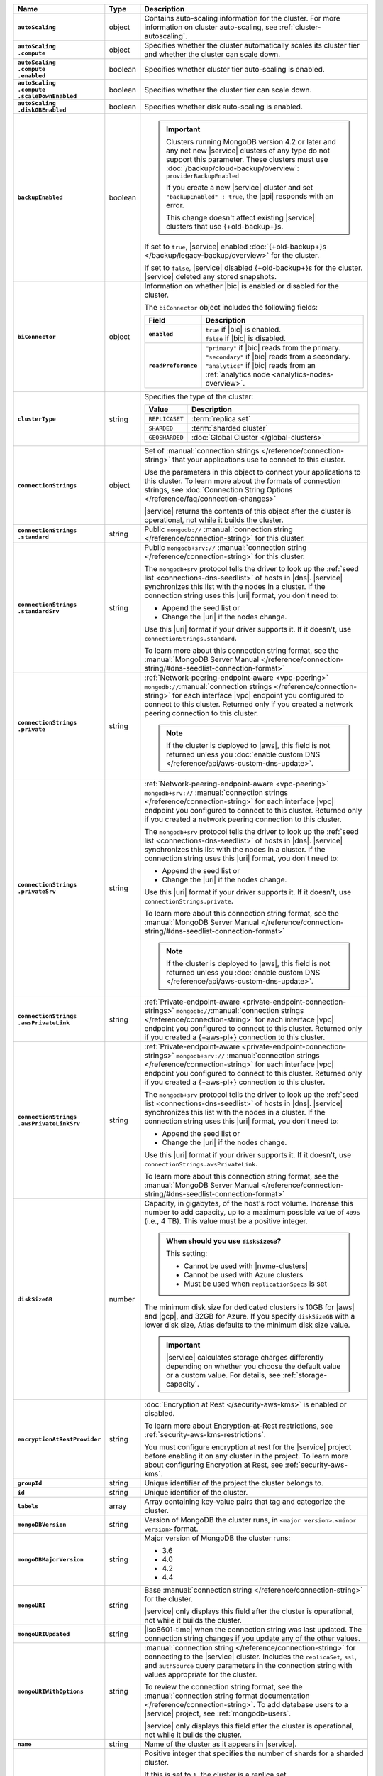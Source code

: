 .. list-table::
   :widths: 15 10 75
   :header-rows: 1
   :stub-columns: 1

   * - Name
     - Type
     - Description

   * - ``autoScaling``
     - object
     - Contains auto-scaling information for the cluster. For more
       information on cluster auto-scaling, see
       :ref:`cluster-autoscaling`.

   * - | ``autoScaling``
       | ``.compute``
     - object
     - Specifies whether the cluster automatically scales its cluster
       tier and whether the cluster can scale down.

   * - | ``autoScaling``
       | ``.compute``
       | ``.enabled``
     - boolean
     - Specifies whether cluster tier auto-scaling is enabled.

   * - | ``autoScaling``
       | ``.compute``
       | ``.scaleDownEnabled``
     - boolean
     - Specifies whether the cluster tier can scale down.

   * - | ``autoScaling``
       | ``.diskGBEnabled``
     - boolean
     - Specifies whether disk auto-scaling is enabled.

   * - ``backupEnabled``
     - boolean
     - .. important::

          Clusters running MongoDB version 4.2 or later and any net new 
          |service|
          clusters of any type do not support this parameter.
          These clusters must use
          :doc:`/backup/cloud-backup/overview`:
          ``providerBackupEnabled``

          If you create a new |service| cluster and set
          ``"backupEnabled" : true``, the |api| responds with an error.

          This change doesn't affect existing |service| clusters that use
          {+old-backup+}s.

       If set to ``true``, |service| enabled
       :doc:`{+old-backup+}s </backup/legacy-backup/overview>` for the
       cluster.

       If set to ``false``, |service| disabled {+old-backup+}s for
       the cluster. |service| deleted any stored snapshots.

   * - ``biConnector``
     - object
     - Information on whether |bic| is enabled or disabled for the
       cluster.

       .. include:: /includes/extracts/cluster-option-bi-cluster-requirements.rst

       The ``biConnector`` object includes the following fields:

       .. list-table::
          :header-rows: 1
          :stub-columns: 1
          :widths: 20 80

          * - Field
            - Description

          * - ``enabled``
            - | ``true`` if |bic| is enabled.
              | ``false`` if |bic| is disabled.

          * - ``readPreference``
            - | ``"primary"`` if |bic| reads from the primary.
              | ``"secondary"`` if |bic| reads from a secondary.
              | ``"analytics"`` if |bic| reads from an
                :ref:`analytics node <analytics-nodes-overview>`.

   * - ``clusterType``
     - string
     - Specifies the type of the cluster:

       .. list-table::
          :header-rows: 1
          :widths: 20 80

          * - Value
            - Description

          * - ``REPLICASET``
            - :term:`replica set`
          * - ``SHARDED``
            - :term:`sharded cluster`
          * - ``GEOSHARDED``
            - :doc:`Global Cluster </global-clusters>`

   * - ``connectionStrings``
     - object
     - Set of
       :manual:`connection strings </reference/connection-string>`
       that your applications use to connect to this cluster.

       Use the parameters in this object to connect your applications
       to this cluster. To learn more about the formats of connection
       strings, see
       :doc:`Connection String Options </reference/faq/connection-changes>`

       |service| returns the contents of this object after the
       cluster is operational, not while it builds the cluster.

   * - | ``connectionStrings``
       | ``.standard``
     - string
     - Public
       ``mongodb://`` :manual:`connection string
       </reference/connection-string>` for this cluster.

   * - | ``connectionStrings``
       | ``.standardSrv``
     - string
     - Public
       ``mongodb+srv://`` :manual:`connection string
       </reference/connection-string>` for this cluster.

       The ``mongodb+srv`` protocol tells the driver to look up the
       :ref:`seed list <connections-dns-seedlist>` of hosts in |dns|.
       |service| synchronizes this list with the nodes in a cluster. If
       the connection string uses this |uri| format, you don't need to:

       - Append the seed list or
       - Change the |uri| if the nodes change.

       Use this |uri| format if your driver supports it. If it doesn't,
       use ``connectionStrings.standard``.

       To learn more about this connection string format, see the
       :manual:`MongoDB Server Manual </reference/connection-string/#dns-seedlist-connection-format>`

   * - | ``connectionStrings``
       | ``.private``
     - string
     - :ref:`Network-peering-endpoint-aware <vpc-peering>`
       ``mongodb://``:manual:`connection strings </reference/connection-string>`
       for each interface |vpc| endpoint you configured to connect to
       this cluster. Returned only if you created a network peering
       connection to this cluster.

       .. note::

          If the cluster is deployed to |aws|, this field is not 
          returned unless you :doc:`enable custom DNS 
          </reference/api/aws-custom-dns-update>`.

   * - | ``connectionStrings``
       | ``.privateSrv``
     - string
     - :ref:`Network-peering-endpoint-aware <vpc-peering>`
       ``mongodb+srv://`` :manual:`connection strings </reference/connection-string>`
       for each interface |vpc| endpoint you configured to connect to
       this cluster. Returned only if you created a network peering
       connection to this cluster.

       The ``mongodb+srv`` protocol tells the driver to look up the
       :ref:`seed list <connections-dns-seedlist>` of hosts in |dns|.
       |service| synchronizes this list with the nodes in a cluster. If
       the connection string uses this |uri| format, you don't need to:

       - Append the seed list or
       - Change the |uri| if the nodes change.

       Use this |uri| format if your driver supports it. If it doesn't,
       use ``connectionStrings.private``.

       To learn more about this connection string format, see the
       :manual:`MongoDB Server Manual </reference/connection-string/#dns-seedlist-connection-format>`

       .. note::

          If the cluster is deployed to |aws|, this field is not 
          returned unless you :doc:`enable custom DNS 
          </reference/api/aws-custom-dns-update>`.

   * - | ``connectionStrings``
       | ``.awsPrivateLink``
     - string
     - :ref:`Private-endpoint-aware <private-endpoint-connection-strings>`
       ``mongodb://``:manual:`connection strings </reference/connection-string>`
       for each interface |vpc| endpoint you configured to connect to
       this cluster. Returned only if you created a {+aws-pl+}
       connection to this cluster.

   * - | ``connectionStrings``
       | ``.awsPrivateLinkSrv``
     - string
     - :ref:`Private-endpoint-aware <private-endpoint-connection-strings>`
       ``mongodb+srv://`` :manual:`connection strings </reference/connection-string>`
       for each interface |vpc| endpoint you configured to connect to
       this cluster. Returned only if you created a {+aws-pl+}
       connection to this cluster.

       The ``mongodb+srv`` protocol tells the driver to look up the
       :ref:`seed list <connections-dns-seedlist>` of hosts in |dns|.
       |service| synchronizes this list with the nodes in a cluster. If
       the connection string uses this |uri| format, you don't need to:

       - Append the seed list or
       - Change the |uri| if the nodes change.

       Use this |uri| format if your driver supports it. If it doesn't,
       use ``connectionStrings.awsPrivateLink``.

       To learn more about this connection string format, see the
       :manual:`MongoDB Server Manual </reference/connection-string/#dns-seedlist-connection-format>`

   * - ``diskSizeGB``
     - number
     - Capacity, in gigabytes, of the host's root volume. Increase this
       number to add capacity, up to a maximum possible value of
       ``4096`` (i.e., 4 TB). This value must be a positive integer.

       .. admonition:: When should you use ``diskSizeGB``?
          :class: note

          This setting:

          - Cannot be used with |nvme-clusters|
          - Cannot be used with Azure clusters
          - Must be used when ``replicationSpecs`` is set

       The minimum disk size for dedicated clusters is 10GB for |aws|
       and |gcp|, and 32GB for Azure. If you specify ``diskSizeGB``
       with a lower disk size, Atlas defaults to the minimum disk size
       value.

       .. important::

          |service| calculates storage charges differently
          depending on whether you choose the default value or a
          custom value. For details, see :ref:`storage-capacity`.

       .. include:: /includes/fact-storage-limitation.rst

   * - ``encryptionAtRestProvider``
     - string
     - :doc:`Encryption at Rest </security-aws-kms>` is enabled or
       disabled.

       To learn more about Encryption-at-Rest restrictions,
       see :ref:`security-aws-kms-restrictions`.

       You must configure encryption at rest for the |service| project
       before enabling it on any cluster in the project. To learn more
       about configuring Encryption at Rest, see
       :ref:`security-aws-kms`.

   * - ``groupId``
     - string
     - Unique identifier of the project the cluster belongs to.

   * - ``id``
     - string
     - Unique identifier of the cluster.

   * - ``labels``
     - array
     - Array containing key-value pairs that tag and categorize the
       cluster.

   * - ``mongoDBVersion``
     - string
     - Version of MongoDB the cluster runs, in
       ``<major version>.<minor version>`` format.

   * - ``mongoDBMajorVersion``
     - string
     - Major version of MongoDB the cluster runs:

       - 3.6
       - 4.0
       - 4.2
       - 4.4

   * - ``mongoURI``
     - string
     - Base
       :manual:`connection string </reference/connection-string>` for
       the cluster.

       |service| only displays this field after the cluster is
       operational, not while it builds the cluster.

   * - ``mongoURIUpdated``
     - string
     - |iso8601-time| when the connection string was last updated. The
       connection string changes if you update any of the other values.

   * - ``mongoURIWithOptions``
     - string
     - :manual:`connection string </reference/connection-string>` for
       connecting to the |service| cluster. Includes the
       ``replicaSet``, ``ssl``, and ``authSource`` query parameters in
       the connection string with values appropriate for the cluster.

       To review the connection string format, see the
       :manual:`connection string format documentation </reference/connection-string>`.
       To add database users to a |service| project, see
       :ref:`mongodb-users`.

       |service| only displays this field after the cluster is
       operational, not while it builds the cluster.

   * - ``name``
     - string
     - Name of the cluster as it appears in |service|.

   * - ``numShards``
     - number
     - Positive integer that specifies the number of shards for a
       sharded cluster.

       If this is set to ``1``, the cluster is a replica set.

       If this is set to ``2`` or higher, the cluster is a sharded
       cluster with the number of shards specified.

       For details on how this setting affects costs, see
       :ref:`server-number-costs`.

       The possible values are ``1`` through ``12``.

       .. note::

          |service| doesn't return this value in the response body for
          :doc:`Global Clusters </global-clusters>`.

   * - ``paused``
     - boolean
     - Flag that indicates whether the cluster is paused or not.

   * - ``pitEnabled``
     - boolean
     - Flag that indicates if the cluster uses :ref:`{+PIT-Restore+}
       backups <pit-restore>`. If set to ``true``,
       ``providerBackupEnabled`` must also be set to ``true``.

   * - ``providerBackupEnabled``
     - boolean
     - .. include:: /includes/fact-only-m10-clusters.rst

       Flag that indicates if the cluster uses
       :ref:`backup-cloud-provider` for backups.

       If ``true``, the cluster uses :ref:`backup-cloud-provider` for
       backups. If ``providerBackupEnabled`` *and* ``backupEnabled``
       are ``false``, the cluster does not use |service| backups.

   * - ``providerSettings``
     - object
     - Configuration for the provisioned servers on which MongoDB
       runs. The available options are specific to the cloud service
       provider.

   * - | ``providerSettings``
       | ``.autoScaling``
     - object
     - Object that contains the ``compute`` field which specifies the
       range of instance sizes to which your cluster can scale.
       Required if ``autoScaling.compute.enabled`` is ``true``.

   * - | ``providerSettings``
       | ``.autoScaling``
       | ``.compute``
     - object
     - Object that contains the ``minInstanceSize`` and
       ``maxInstanceSize`` fields which specify the range of instance
       sizes to which your cluster can scale.

   * - | ``providerSettings``
       | ``.autoScaling``
       | ``.compute``
       | ``.minInstanceSize``
     - string
     - Minimum instance size to which your cluster can
       automatically scale.

   * - | ``providerSettings``
       | ``.autoScaling``
       | ``.compute``
       | ``.maxInstanceSize``
     - string
     - Maximum instance size to which your cluster can
       automatically scale.

   * - | ``providerSettings``
       | ``.providerName``
     - string
     - Cloud service provider on which the servers are provisioned.

       .. include:: /includes/fact-cloud-service-providers.rst

       - ``TENANT`` - Indicates an ``M2`` or ``M5`` multi-tenant
         cluster. See ``providerSettings.backingProviderName`` for the
         cloud service provider on which the server hosting the
         cluster is provisioned.

   * - | ``providerSettings``
       | ``.backingProviderName``
     - string
     - Cloud service provider on which the multi-tenant server is
       provisioned. Only visible if ``providerSettings.providerName``
       is ``TENANT``.

       .. include:: /includes/fact-cloud-service-providers.rst

   * - | ``providerSettings``
       | ``.regionName``
     - string
     - Physical location of your MongoDB cluster. The region you
       choose can affect network latency for clients accessing your
       databases.

       For a complete list of region name values, refer to the
       the cloud provider reference pages:

       - :ref:`AWS <amazon-aws>`

       - :ref:`GCP <google-gcp>`

       - :ref:`Azure <microsoft-azure>`

       For multi-region clusters, see ``replicationSpec.<region>``.

   * - | ``providerSettings``
       | ``.instanceSizeName``
     - string
     - Name of the cluster tier used for the |service| cluster.

       .. include:: /includes/fact-instance-size-names.rst

       .. tabs-cloud-providers::

          tabs:
            - id: aws
              content: |

                .. include:: /includes/list-tables/instance-types/aws.rst

            - id: gcp
              content: |

                .. include:: /includes/list-tables/instance-types/gcp.rst

            - id: azure
              content: |

                .. include:: /includes/list-tables/instance-types/azure.rst

       .. include:: /includes/fact-m2-m5-multi-tenant.rst

   * - | ``providerSettings``
       | ``.diskIOPS``
     - number
     - Maximum |iops| the system can perform.

   * - | ``providerSettings``
       | ``.diskTypeName``
     - string
     - Disk type of the server's root volume for Azure instances.

       The following table lists the possible values for this field,
       and their corresponding storage size.

       .. list-table::
          :header-rows: 1
          :widths: 40 60

          * - ``diskTypeName``
            - Storage Size

          * - ``P4`` :sup:`1`
            - 32GB

          * - ``P6``
            - 64GB

          * - ``P10`` :sup:`2`
            - 128GB

          * - ``P20``
            - 512GB

          * - ``P30``
            - 1024GB

          * - ``P40``
            - 2048GB

          * - ``P50``
            - 4095GB

       :sup:`1` Default for ``M20`` and ``M30`` Azure cluster tiers

       :sup:`2` Default for ``M40+`` Azure cluster tiers

   * - | ``providerSettings``
       | ``.encryptEBSVolume``
     - boolean
     - *AWS only*. If enabled, the Amazon EBS encryption feature
       encrypts the server's root volume for both data at rest within
       the volume and for data moving between the volume and the
       cluster.

   * - ``replicationFactor``
     - number
     - Number of :term:`replica set` members. Each member keeps a
       copy of your databases, providing high availability and data
       redundancy.

       For multi-region clusters, add the total number of
       ``replicationSpec.<region>.electableNodes`` to calculate the
       replication factor of the cluster.

       If your cluster is a sharded cluster, each shard is a replica
       set with the specified replication factor.

       For information on how the replication factor affects costs, see
       :ref:`server-number-costs`. For more information on MongoDB
       replica sets, see :manual:`Replication </replication>` in the
       MongoDB manual.

       The possible values are ``3``, ``5``, or ``7``.

   * - ``replicationSpec``
     - object
     - Configuration of each region in the cluster. Each element
       in this object represents a region where |service| deploys
       your cluster.

   * - | ``replicationSpec``
       | ``.<region>``
     - object
     - Physical location of the region. The ``<region>`` string
       corresponds to a region where |service| deploys your cluster.

       Each ``<region>`` object describes the region's priority in
       elections and the number and type of MongoDB nodes |service|
       deploys to the region.

   * - | ``replicationSpec``
       | ``.<region>``
       | ``.analyticsNodes``
     - number
     - Number of :ref:`analytics nodes <analytics-nodes-overview>`
       in the region. Analytics nodes are useful for handling analytic
       data such as reporting queries from |bic|. Analytics nodes are
       read-only, and can never become the :term:`primary`.

   * - | ``replicationSpec``
       | ``.<region>``
       | ``.electableNodes``
     - number
     - Number of electable nodes in the region. Electable nodes
       can become the :term:`primary` and can facilitate local reads.

   * - | ``replicationSpec``
       | ``.<region>``
       | ``.priority``
     - number
     - Election priority of the region. The highest possible priority
       is ``7``, which identifies the **Preferred Region** of the
       cluster. |service| places the :term:`primary` node in the
       **Preferred Region**. The lowest possible priority is ``0``,
       which identifies a read-only region.

       You can have any number of priority ``0`` read only regions.
       Priorities ``1`` through ``7`` are exclusive: only one region
       per cluster can be assigned a given priority.

   * - | ``replicationSpec``
       | ``.<region>``
       | ``.readOnlyNodes``
     - number
     - Number of read-only nodes in the region. Read-only nodes can
       never become the :term:`primary` member, but can facilitate
       local reads.

   * - ``replicationSpecs``
     - array
     - Configuration for each zone in a
       :doc:`Global Cluster </global-clusters>`. Each object in this
       array represents a zone where |service| deploys nodes for your
       Global Cluster.

   * - | ``replicationSpecs[n]``
       | ``.id``
     - string
     - Unique identifier of the replication object.

   * - | ``replicationSpecs[n]``
       | ``.zoneName``
     - string
     - Name for the zone.

   * - | ``replicationSpecs[n]``
       | ``.numShards``
     - number
     - Number of shards to deploy in the specified zone.

   * - | ``replicationSpecs[n]``
       | ``.regionsConfig``
     - object
     - Physical location of the region. Each ``regionsConfig`` object
       describes the region's priority in elections and the number and
       type of MongoDB nodes that |service| deploys to the region.

   * - | ``replicationSpecs[n]``
       | ``.regionsConfig``
       | ``.analyticsNodes``
     - number
     - .. include:: /includes/fact-api-analytics-nodes-description.rst

   * - | ``replicationSpecs[n]``
       | ``.regionsConfig``
       | ``.<regionName>``
       | ``.electableNodes``
     - number
     - Number of electable nodes for |service| to deploy to the region.
       Electable nodes can become the :term:`primary` and can
       facilitate local reads.

   * - | ``replicationSpecs[n]``
       | ``.regionsConfig``
       | ``.<regionName>``
       | ``.readOnlyNodes``
     - number
     - Number of read-only nodes for |service| to deploy to the region.
       Read-only nodes can never become the :term:`primary`, but can
       facilitate local-reads.

       Specify ``0`` if you do not want any read-only nodes in the
       region.

   * - | ``replicationSpecs[n]``
       | ``.regionsConfig``
       | ``.<regionName>``
       | ``.priority``
     - number
     - Election priority of the region. If you have regions with only
       read-only nodes, set this value to ``0``.

   * - | ``replicationSpecs[n]``
       | ``.zoneName``
     - string
     - Name for the zone in a |global-write-cluster|. Do not provide
       this value if ``clusterType`` is not ``GEOSHARDED``.

   * - ``srvAddress``
     - string
     - :manual:`Connection string </reference/connection-string>` for
       connecting to the |service| cluster. The ``+srv`` modifier
       forces the connection to use |tls|. The ``mongoURI`` parameter
       lists additional options.

   * - ``stateName``
     - string
     - Current state of the cluster. The possible states are:

       - ``IDLE``
       - ``CREATING``
       - ``UPDATING``
       - ``DELETING``
       - ``DELETED``
       - ``REPAIRING``
